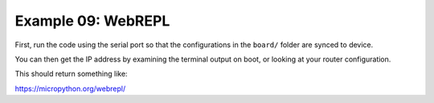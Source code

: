 Example 09: WebREPL
===================

First, run the code using the serial port so that the configurations in the ``board/`` folder are synced to device.

.. code-block: bash

   python main.py --port /dev/ttyUSB0

You can then get the IP address by examining the terminal output on boot, or looking at your router configuration.

.. code-block: bash

   mpremote connect /dev/ttyUSB0

This should return something like:

.. code-block: text

   Connected to MicroPython at /dev/tty.usbserial-0001
   Use Ctrl-] to exit this shell
   OK
   MPY: soft reboot
   connecting to network...
   network config: ('192.168.1.110', '255.255.255.0', '192.168.1.1', '192.168.1.1')
   WebREPL daemon started on ws://192.168.1.110:8266
   Started webrepl in normal mode
   raw REPL; CTRL-B to exit
   >

.. code-block: bash

   python main.py --port ws://192.168.1.110


https://micropython.org/webrepl/
